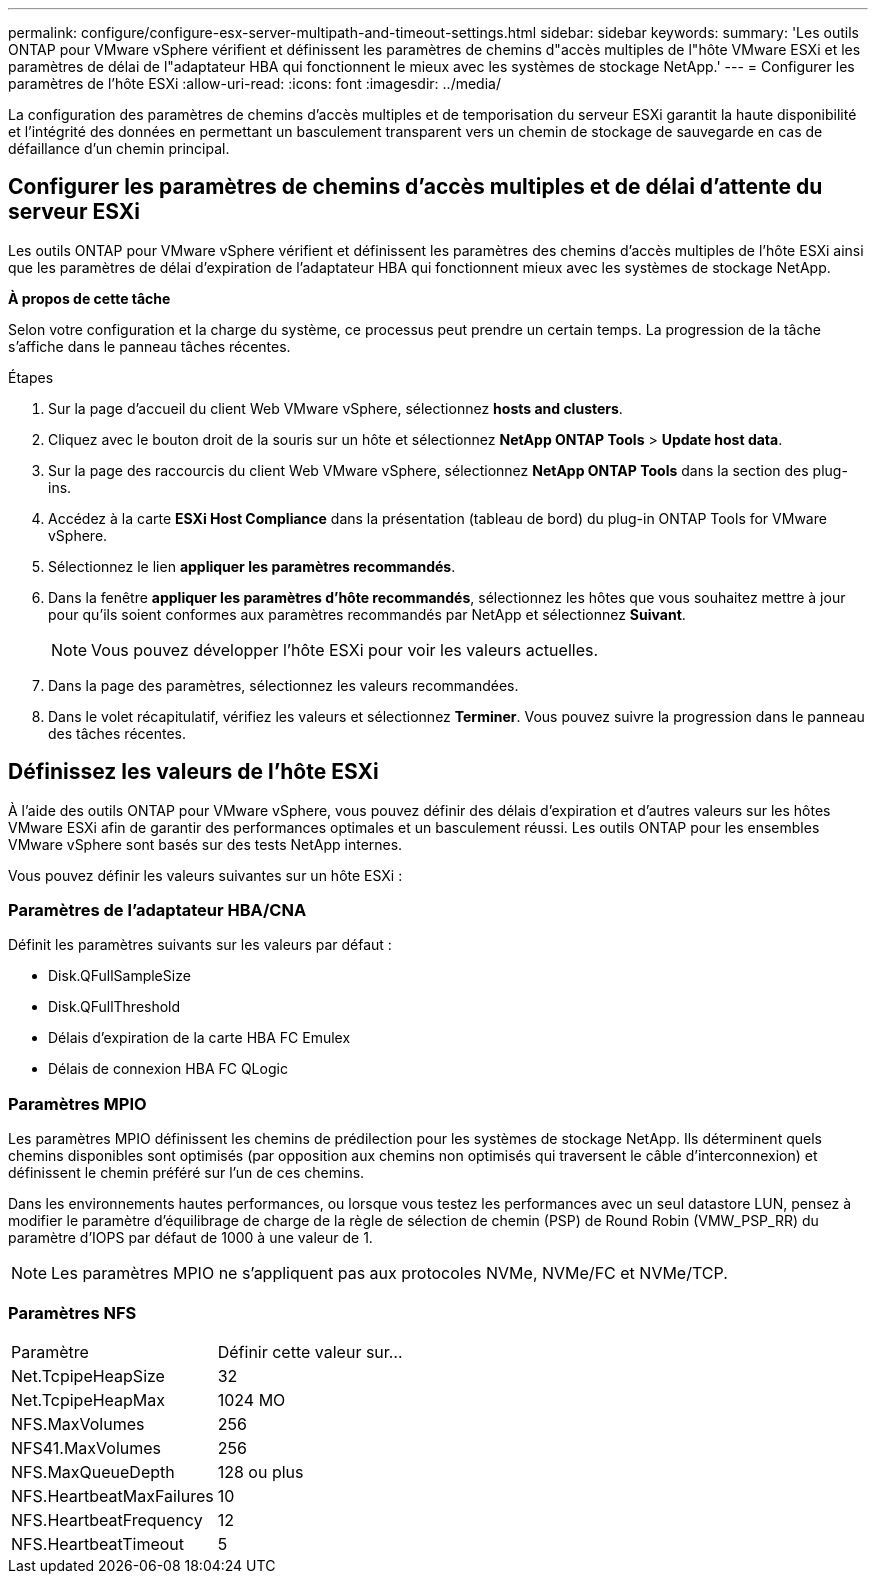 ---
permalink: configure/configure-esx-server-multipath-and-timeout-settings.html 
sidebar: sidebar 
keywords:  
summary: 'Les outils ONTAP pour VMware vSphere vérifient et définissent les paramètres de chemins d"accès multiples de l"hôte VMware ESXi et les paramètres de délai de l"adaptateur HBA qui fonctionnent le mieux avec les systèmes de stockage NetApp.' 
---
= Configurer les paramètres de l'hôte ESXi
:allow-uri-read: 
:icons: font
:imagesdir: ../media/


[role="lead"]
La configuration des paramètres de chemins d'accès multiples et de temporisation du serveur ESXi garantit la haute disponibilité et l'intégrité des données en permettant un basculement transparent vers un chemin de stockage de sauvegarde en cas de défaillance d'un chemin principal.



== Configurer les paramètres de chemins d'accès multiples et de délai d'attente du serveur ESXi

Les outils ONTAP pour VMware vSphere vérifient et définissent les paramètres des chemins d'accès multiples de l'hôte ESXi ainsi que les paramètres de délai d'expiration de l'adaptateur HBA qui fonctionnent mieux avec les systèmes de stockage NetApp.

*À propos de cette tâche*

Selon votre configuration et la charge du système, ce processus peut prendre un certain temps. La progression de la tâche s'affiche dans le panneau tâches récentes.

.Étapes
. Sur la page d'accueil du client Web VMware vSphere, sélectionnez *hosts and clusters*.
. Cliquez avec le bouton droit de la souris sur un hôte et sélectionnez *NetApp ONTAP Tools* > *Update host data*.
. Sur la page des raccourcis du client Web VMware vSphere, sélectionnez *NetApp ONTAP Tools* dans la section des plug-ins.
. Accédez à la carte *ESXi Host Compliance* dans la présentation (tableau de bord) du plug-in ONTAP Tools for VMware vSphere.
. Sélectionnez le lien *appliquer les paramètres recommandés*.
. Dans la fenêtre *appliquer les paramètres d'hôte recommandés*, sélectionnez les hôtes que vous souhaitez mettre à jour pour qu'ils soient conformes aux paramètres recommandés par NetApp et sélectionnez *Suivant*.
+

NOTE: Vous pouvez développer l'hôte ESXi pour voir les valeurs actuelles.

. Dans la page des paramètres, sélectionnez les valeurs recommandées.
. Dans le volet récapitulatif, vérifiez les valeurs et sélectionnez *Terminer*. Vous pouvez suivre la progression dans le panneau des tâches récentes.




== Définissez les valeurs de l'hôte ESXi

À l'aide des outils ONTAP pour VMware vSphere, vous pouvez définir des délais d'expiration et d'autres valeurs sur les hôtes VMware ESXi afin de garantir des performances optimales et un basculement réussi. Les outils ONTAP pour les ensembles VMware vSphere sont basés sur des tests NetApp internes.

Vous pouvez définir les valeurs suivantes sur un hôte ESXi :



=== Paramètres de l'adaptateur HBA/CNA

Définit les paramètres suivants sur les valeurs par défaut :

* Disk.QFullSampleSize
* Disk.QFullThreshold
* Délais d'expiration de la carte HBA FC Emulex
* Délais de connexion HBA FC QLogic




=== Paramètres MPIO

Les paramètres MPIO définissent les chemins de prédilection pour les systèmes de stockage NetApp. Ils déterminent quels chemins disponibles sont optimisés (par opposition aux chemins non optimisés qui traversent le câble d'interconnexion) et définissent le chemin préféré sur l'un de ces chemins.

Dans les environnements hautes performances, ou lorsque vous testez les performances avec un seul datastore LUN, pensez à modifier le paramètre d'équilibrage de charge de la règle de sélection de chemin (PSP) de Round Robin (VMW_PSP_RR) du paramètre d'IOPS par défaut de 1000 à une valeur de 1.


NOTE: Les paramètres MPIO ne s'appliquent pas aux protocoles NVMe, NVMe/FC et NVMe/TCP.



=== Paramètres NFS

|===


| Paramètre | Définir cette valeur sur... 


| Net.TcpipeHeapSize | 32 


| Net.TcpipeHeapMax | 1024 MO 


| NFS.MaxVolumes | 256 


| NFS41.MaxVolumes | 256 


| NFS.MaxQueueDepth | 128 ou plus 


| NFS.HeartbeatMaxFailures | 10 


| NFS.HeartbeatFrequency | 12 


| NFS.HeartbeatTimeout | 5 
|===